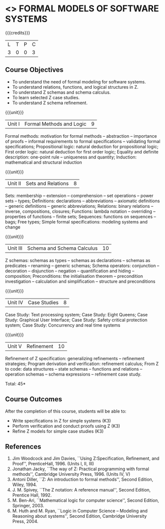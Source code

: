 * <<<CP1336>>> FORMAL MODELS OF SOFTWARE SYSTEMS
:properties:
:author: S Sheerazuddin
:date: 28 June 2018
:end:

{{{credits}}}
|L|T|P|C|
|3|0|0|3|

** Course Objectives
- To understand the need of formal modeling for software systems.
- To understand relations, functions, and logical structures in Z.
- To understand Z schemas and schema calculus.
- To learn selected Z case studies.
- To understand Z schema refinement.

{{{unit}}}
|Unit I|Formal Methods and Logic|9|
Formal methods: motivation for formal methods -- abstraction -- importance
of proofs -- informal requirements to formal specifications -- validating
formal specifications; Propositional logic: natural deduction for
propositional logic; First order logic: natural deduction for first
order logic; Equality and definite description: one-point
rule -- uniqueness and quantity; Induction: mathematical and structural
induction

{{{unit}}}
|Unit II|Sets and Relations|8|
Sets: membership -- extension -- comprehension -- set operations -- power
sets -- types; Definitions: declarations -- abbreviations -- axiomatic
definitions --  generic definitions -- generic abbreviations; Relations:
binary relations -- inverse, compositions, closures; Functions: lambda
notation -- overriding --  properties of functions -- finite sets;
Sequences: functions on sequences -- bags; Free types; Simple formal
specifications: modeling systems and change

{{{unit}}}
|Unit III|Schema and Schema Calculus|10|
Z schemas: schemas as types -- schemas as declarations -- schemas as
predicates -- renaming -- generic schemas; Schema operators:
conjunction -- decoration --  disjunction -- negation -- quantification and
hiding -- composition; Preconditions: the initialisation
theorem -- precondition investigation -- calculation and
simplification -- structure and preconditions

{{{unit}}}
|Unit IV|Case Studies|8|
Case Study: Text processing system; Case Study: Eight Queens; Case
Study: Graphical User Interface; Case Study: Safety critical
protection system; Case Study: Concurrency and real time systems

{{{unit}}}
|Unit V|Refinement|10|
Refinement of Z specification: generalizing refinements -- refinement
strategies; Program derivation and verification: refinement calculus;
From Z to code: data structures -- state schemas -- functions and
relations -- operation schemas -- schema expressions -- refinement case
study.

\hfill *Total: 45*

** Course Outcomes
After the completion of this course, students will be able to:
- Write specifications in Z for simple systems (K3)
- Perform verification and conduct proofs using Z (K3)
- Refine Z models for simple case studies (K3)

** References
1. Jim Woodcock and Jim Davies, ``Using Z:Specification, Refinement,
   and Proof'', PrenticeHall, 1996. (Units I, II, III)
2. Jonathan Jacky, ``The way of Z: Practical programming with formal
   methods'', Cambridge University Press, 1996. (Units IV, V)
3. Antoni Diller, ``Z: An introduction to formal methods'', Second
   Edition, Wiley, 1994.
4. J. M. Spivey, ``The Z notation: A reference manual'', Second
   Edition, Prentice Hall, 1992.
5. M. Ben-Ari, ``Mathematical logic for computer science'', Second
   Edition, Springer, 2003.
6. M. Huth and M. Ryan, ``Logic in Computer Science -- Modeling and
   Reasoning about systems'', Second Edition, Cambridge University
   Press, 2004.


